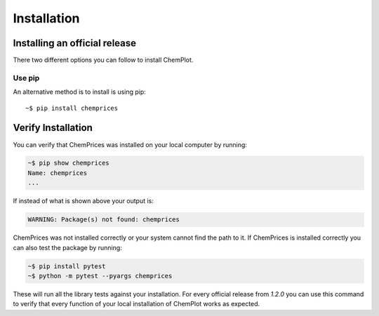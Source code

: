 Installation
============

Installing an official release
------------------------------

There two different options you can follow to install ChemPlot.
    
Use pip
^^^^^^^^^^^^^^^^^

An alternative method is to install is using pip::

    ~$ pip install chemprices

Verify Installation
-------------------

You can verify that ChemPrices was installed on your local computer by running:

.. code-block:: bash

    ~$ pip show chemprices
    Name: chemprices
    ...

If instead of what is shown above your output is:

.. code-block:: bash

    WARNING: Package(s) not found: chemprices

ChemPrices was not installed correctly or your system cannot find the path to it. 
If ChemPrices is installed correctly you can also test the package by running:

.. code-block:: bash

    ~$ pip install pytest
    ~$ python -m pytest --pyargs chemprices

These will run all the library tests against your installation. For every official 
release from `1.2.0` you can use this command to verify that every function of
your local installation of ChemPlot works as expected.  

.. _`installation instructions for multiple platforms`: http://www.rdkit.org/docs/Install.html

    